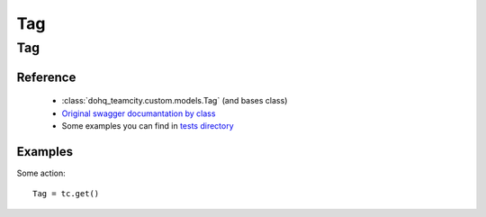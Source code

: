 ############
Tag
############

Tag
========

Reference
---------

  + :class:`dohq_teamcity.custom.models.Tag` (and bases class)
  + `Original swagger documantation by class <https://github.com/devopshq/teamcity/blob/develop/docs-sphinx/swagger/models/Tag.md>`_
  + Some examples you can find in `tests directory <https://github.com/devopshq/teamcity/blob/develop/test>`_

Examples
--------
Some action::

    Tag = tc.get()


